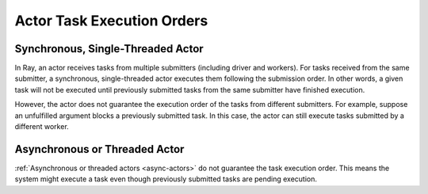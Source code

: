 Actor Task Execution Orders
===========================

Synchronous, Single-Threaded Actor
----------------------------------
In Ray, an actor receives tasks from multiple submitters (including driver and workers).
For tasks received from the same submitter, a synchronous, single-threaded actor executes
them following the submission order.
In other words, a given task will not be executed until previously submitted tasks from
the same submitter have finished execution.

.. tabbed:: Python

    .. code-block:: python

        import ray

        @ray.remote
        class Counter:
            def __init__(self):
                self.value = 0

            def add(self, addition):
                self.value += addition
                return self.value

        counter = Counter.remote()

        # For tasks from the same submitter,
        # they are executed according to submission order.
        value0 = counter.add.remote(1)
        value1 = counter.add.remote(2)

        # Output: 1. The first submitted task is executed first.
        print(ray.get(value0))
        # Output: 3. The later submitted task is executed later.
        print(ray.get(value1))


However, the actor does not guarantee the execution order of the tasks from different
submitters. For example, suppose an unfulfilled argument blocks a previously submitted
task. In this case, the actor can still execute tasks submitted by a different worker.

.. tabbed:: Python

    .. code-block:: python

        import time
        import ray

        @ray.remote
        class Counter:
            def __init__(self):
                self.value = 0

            def add(self, addition):
                self.value += addition
                return self.value

        counter = Counter.remote()

        # Submit task from a worker
        @ray.remote
        def submitter(value):
            return ray.get(counter.add.remote(value))

        # Simulate delayed result resolution.
        @ray.remote
        def delayed_resolution(value):
            time.sleep(5)
            return value

        # Submit tasks from different workers, with
        # the first submitted task waiting for
        # dependency resolution.
        value0 = submitter.remote(delayed_resolution.remote(1))
        value1 = submitter.remote(2)

        # Output: 3. The first submitted task is executed later.
        print(ray.get(value0))
        # Output: 2. The later submitted task is executed first.
        print(ray.get(value1))


Asynchronous or Threaded Actor
------------------------------
:ref:`Asynchronous or threaded actors <async-actors>` do not guarantee the
task execution order. This means the system might execute a task
even though previously submitted tasks are pending execution.

.. tabbed:: Python

    .. code-block:: python

        import time
        import ray

        @ray.remote
        class AsyncCounter:
            def __init__(self):
                self.value = 0

            async def add(self, addition):
                self.value += addition
                return self.value

        counter = AsyncCounter.remote()

        # Simulate delayed result resolution.
        @ray.remote
        def delayed_resolution(value):
            time.sleep(5)
            return value

        # Submit tasks from the driver, with
        # the first submitted task waiting for
        # dependency resolution.
        value0 = counter.add.remote(delayed_resolution.remote(1))
        value1 = counter.add.remote(2)

        # Output: 3. The first submitted task is executed later.
        print(ray.get(value0))
        # Output: 2. The later submitted task is executed first.
        print(ray.get(value1))
